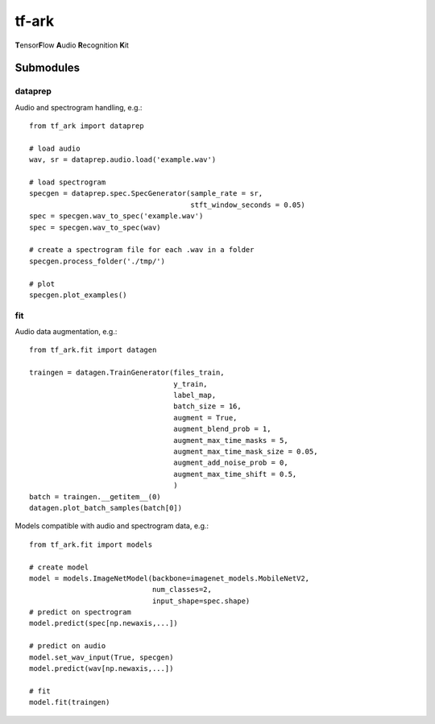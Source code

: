 tf-ark
================
**T**\ ensor\ **F**\ low **A**\ udio **R**\ ecognition **K**\ it

Submodules
----------------

dataprep
~~~~~~~~~~~~~
Audio and spectrogram handling, e.g.::

    from tf_ark import dataprep
    
    # load audio
    wav, sr = dataprep.audio.load('example.wav')
    
    # load spectrogram
    specgen = dataprep.spec.SpecGenerator(sample_rate = sr,
                                          stft_window_seconds = 0.05)
    spec = specgen.wav_to_spec('example.wav')
    spec = specgen.wav_to_spec(wav)
    
    # create a spectrogram file for each .wav in a folder
    specgen.process_folder('./tmp/')
    
    # plot
    specgen.plot_examples()


fit
~~~~~~~~~~~~~
Audio data augmentation, e.g.::

    from tf_ark.fit import datagen
    
    traingen = datagen.TrainGenerator(files_train,
                                      y_train,
                                      label_map,
                                      batch_size = 16,
                                      augment = True,
                                      augment_blend_prob = 1,
                                      augment_max_time_masks = 5,
                                      augment_max_time_mask_size = 0.05,
                                      augment_add_noise_prob = 0,
                                      augment_max_time_shift = 0.5,
                                      )
    batch = traingen.__getitem__(0)
    datagen.plot_batch_samples(batch[0])
    
Models compatible with audio and spectrogram data, e.g.::

    from tf_ark.fit import models
    
    # create model
    model = models.ImageNetModel(backbone=imagenet_models.MobileNetV2,
                                 num_classes=2,
                                 input_shape=spec.shape)
    # predict on spectrogram                             
    model.predict(spec[np.newaxis,...])
    
    # predict on audio
    model.set_wav_input(True, specgen)
    model.predict(wav[np.newaxis,...])
    
    # fit
    model.fit(traingen)
    
    
